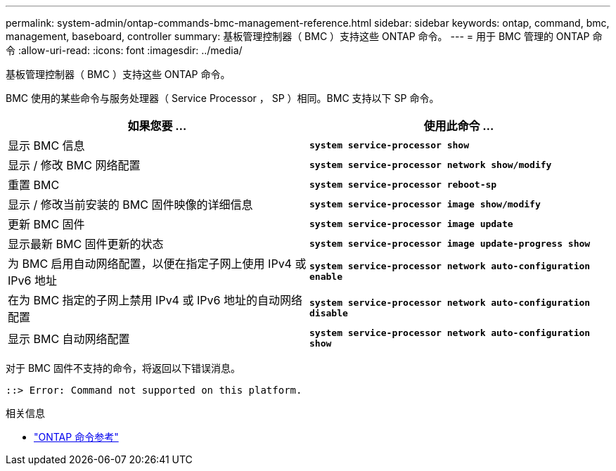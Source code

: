 ---
permalink: system-admin/ontap-commands-bmc-management-reference.html 
sidebar: sidebar 
keywords: ontap, command, bmc, management, baseboard, controller 
summary: 基板管理控制器（ BMC ）支持这些 ONTAP 命令。 
---
= 用于 BMC 管理的 ONTAP 命令
:allow-uri-read: 
:icons: font
:imagesdir: ../media/


[role="lead"]
基板管理控制器（ BMC ）支持这些 ONTAP 命令。

BMC 使用的某些命令与服务处理器（ Service Processor ， SP ）相同。BMC 支持以下 SP 命令。

|===
| 如果您要 ... | 使用此命令 ... 


 a| 
显示 BMC 信息
 a| 
`*system service-processor show*`



 a| 
显示 / 修改 BMC 网络配置
 a| 
`*system service-processor network show/modify*`



 a| 
重置 BMC
 a| 
`*system service-processor reboot-sp*`



 a| 
显示 / 修改当前安装的 BMC 固件映像的详细信息
 a| 
`*system service-processor image show/modify*`



 a| 
更新 BMC 固件
 a| 
`*system service-processor image update*`



 a| 
显示最新 BMC 固件更新的状态
 a| 
`*system service-processor image update-progress show*`



 a| 
为 BMC 启用自动网络配置，以便在指定子网上使用 IPv4 或 IPv6 地址
 a| 
`*system service-processor network auto-configuration enable*`



 a| 
在为 BMC 指定的子网上禁用 IPv4 或 IPv6 地址的自动网络配置
 a| 
`*system service-processor network auto-configuration disable*`



 a| 
显示 BMC 自动网络配置
 a| 
`*system service-processor network auto-configuration show*`

|===
对于 BMC 固件不支持的命令，将返回以下错误消息。

[listing]
----
::> Error: Command not supported on this platform.
----
.相关信息
* link:https://docs.netapp.com/us-en/ontap-cli/["ONTAP 命令参考"^]

